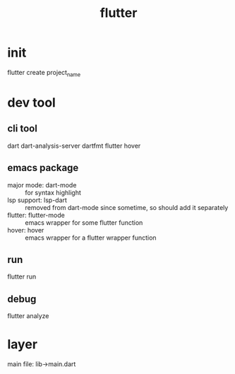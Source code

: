 #+title: flutter
#+roam_tags: mobile
* init
  flutter create project_name
* dev tool
** cli tool
   dart
   dart-analysis-server
   dartfmt
   flutter
   hover
** emacs package
   - major mode: dart-mode :: for syntax highlight
   - lsp support: lsp-dart :: removed from dart-mode since sometime, so should add it separately
   - flutter: flutter-mode :: emacs wrapper for some flutter function
   - hover: hover :: emacs wrapper for a flutter wrapper function
** run
   flutter run
** debug
   flutter analyze
* layer
  main file: lib->main.dart

